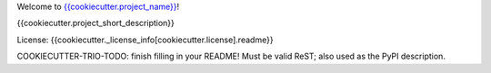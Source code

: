 Welcome to `{{cookiecutter.project_name}} <{{cookiecutter.project_url}}>`__!

{{cookiecutter.project_short_description}}

License: {{cookiecutter._license_info[cookiecutter.license].readme}}

COOKIECUTTER-TRIO-TODO: finish filling in your README!
Must be valid ReST; also used as the PyPI description.
